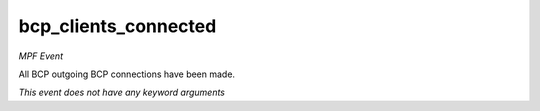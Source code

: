 bcp_clients_connected
=====================

*MPF Event*

All BCP outgoing BCP connections have been made.

*This event does not have any keyword arguments*
